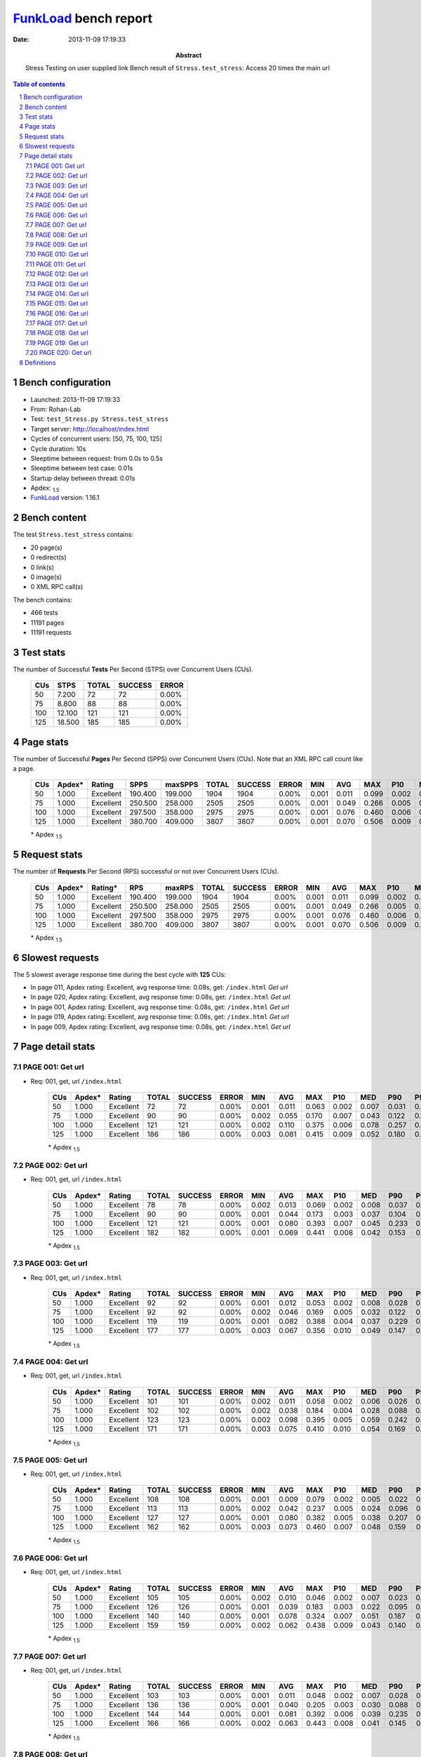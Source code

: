 ======================
FunkLoad_ bench report
======================


:date: 2013-11-09 17:19:33
:abstract: Stress Testing on user supplied link
           Bench result of ``Stress.test_stress``: 
           Access 20 times the main url

.. _FunkLoad: http://funkload.nuxeo.org/
.. sectnum::    :depth: 2
.. contents:: Table of contents
.. |APDEXT| replace:: \ :sub:`1.5`

Bench configuration
-------------------

* Launched: 2013-11-09 17:19:33
* From: Rohan-Lab
* Test: ``test_Stress.py Stress.test_stress``
* Target server: http://localhost/index.html
* Cycles of concurrent users: [50, 75, 100, 125]
* Cycle duration: 10s
* Sleeptime between request: from 0.0s to 0.5s
* Sleeptime between test case: 0.01s
* Startup delay between thread: 0.01s
* Apdex: |APDEXT|
* FunkLoad_ version: 1.16.1


Bench content
-------------

The test ``Stress.test_stress`` contains: 

* 20 page(s)
* 0 redirect(s)
* 0 link(s)
* 0 image(s)
* 0 XML RPC call(s)

The bench contains:

* 466 tests
* 11191 pages
* 11191 requests


Test stats
----------

The number of Successful **Tests** Per Second (STPS) over Concurrent Users (CUs).

 .. image:: tests.png

 ================== ================== ================== ================== ==================
                CUs               STPS              TOTAL            SUCCESS              ERROR
 ================== ================== ================== ================== ==================
                 50              7.200                 72                 72             0.00%
                 75              8.800                 88                 88             0.00%
                100             12.100                121                121             0.00%
                125             18.500                185                185             0.00%
 ================== ================== ================== ================== ==================



Page stats
----------

The number of Successful **Pages** Per Second (SPPS) over Concurrent Users (CUs).
Note that an XML RPC call count like a page.

 .. image:: pages_spps.png
 .. image:: pages.png

 ================== ================== ================== ================== ================== ================== ================== ================== ================== ================== ================== ================== ================== ================== ==================
                CUs             Apdex*             Rating               SPPS            maxSPPS              TOTAL            SUCCESS              ERROR                MIN                AVG                MAX                P10                MED                P90                P95
 ================== ================== ================== ================== ================== ================== ================== ================== ================== ================== ================== ================== ================== ================== ==================
                 50              1.000          Excellent            190.400            199.000               1904               1904             0.00%              0.001              0.011              0.099              0.002              0.007              0.025              0.037
                 75              1.000          Excellent            250.500            258.000               2505               2505             0.00%              0.001              0.049              0.266              0.005              0.035              0.117              0.144
                100              1.000          Excellent            297.500            358.000               2975               2975             0.00%              0.001              0.076              0.460              0.006              0.037              0.198              0.253
                125              1.000          Excellent            380.700            409.000               3807               3807             0.00%              0.001              0.070              0.506              0.009              0.048              0.152              0.204
 ================== ================== ================== ================== ================== ================== ================== ================== ================== ================== ================== ================== ================== ================== ==================

 \* Apdex |APDEXT|

Request stats
-------------

The number of **Requests** Per Second (RPS) successful or not over Concurrent Users (CUs).

 .. image:: requests_rps.png
 .. image:: requests.png

 ================== ================== ================== ================== ================== ================== ================== ================== ================== ================== ================== ================== ================== ================== ==================
                CUs             Apdex*            Rating*                RPS             maxRPS              TOTAL            SUCCESS              ERROR                MIN                AVG                MAX                P10                MED                P90                P95
 ================== ================== ================== ================== ================== ================== ================== ================== ================== ================== ================== ================== ================== ================== ==================
                 50              1.000          Excellent            190.400            199.000               1904               1904             0.00%              0.001              0.011              0.099              0.002              0.007              0.025              0.037
                 75              1.000          Excellent            250.500            258.000               2505               2505             0.00%              0.001              0.049              0.266              0.005              0.035              0.117              0.144
                100              1.000          Excellent            297.500            358.000               2975               2975             0.00%              0.001              0.076              0.460              0.006              0.037              0.198              0.253
                125              1.000          Excellent            380.700            409.000               3807               3807             0.00%              0.001              0.070              0.506              0.009              0.048              0.152              0.204
 ================== ================== ================== ================== ================== ================== ================== ================== ================== ================== ================== ================== ================== ================== ==================

 \* Apdex |APDEXT|

Slowest requests
----------------

The 5 slowest average response time during the best cycle with **125** CUs:

* In page 011, Apdex rating: Excellent, avg response time: 0.08s, get: ``/index.html``
  `Get url`
* In page 020, Apdex rating: Excellent, avg response time: 0.08s, get: ``/index.html``
  `Get url`
* In page 001, Apdex rating: Excellent, avg response time: 0.08s, get: ``/index.html``
  `Get url`
* In page 019, Apdex rating: Excellent, avg response time: 0.08s, get: ``/index.html``
  `Get url`
* In page 009, Apdex rating: Excellent, avg response time: 0.08s, get: ``/index.html``
  `Get url`

Page detail stats
-----------------


PAGE 001: Get url
~~~~~~~~~~~~~~~~~

* Req: 001, get, url ``/index.html``

     .. image:: request_001.001.png

     ================== ================== ================== ================== ================== ================== ================== ================== ================== ================== ================== ================== ==================
                    CUs             Apdex*             Rating              TOTAL            SUCCESS              ERROR                MIN                AVG                MAX                P10                MED                P90                P95
     ================== ================== ================== ================== ================== ================== ================== ================== ================== ================== ================== ================== ==================
                     50              1.000          Excellent                 72                 72             0.00%              0.001              0.011              0.063              0.002              0.007              0.031              0.045
                     75              1.000          Excellent                 90                 90             0.00%              0.002              0.055              0.170              0.007              0.043              0.122              0.132
                    100              1.000          Excellent                121                121             0.00%              0.002              0.110              0.375              0.006              0.078              0.257              0.294
                    125              1.000          Excellent                186                186             0.00%              0.003              0.081              0.415              0.009              0.052              0.180              0.296
     ================== ================== ================== ================== ================== ================== ================== ================== ================== ================== ================== ================== ==================

     \* Apdex |APDEXT|

PAGE 002: Get url
~~~~~~~~~~~~~~~~~

* Req: 001, get, url ``/index.html``

     .. image:: request_002.001.png

     ================== ================== ================== ================== ================== ================== ================== ================== ================== ================== ================== ================== ==================
                    CUs             Apdex*             Rating              TOTAL            SUCCESS              ERROR                MIN                AVG                MAX                P10                MED                P90                P95
     ================== ================== ================== ================== ================== ================== ================== ================== ================== ================== ================== ================== ==================
                     50              1.000          Excellent                 78                 78             0.00%              0.002              0.013              0.069              0.002              0.008              0.037              0.045
                     75              1.000          Excellent                 90                 90             0.00%              0.001              0.044              0.173              0.003              0.037              0.104              0.111
                    100              1.000          Excellent                121                121             0.00%              0.001              0.080              0.393              0.007              0.045              0.233              0.276
                    125              1.000          Excellent                182                182             0.00%              0.001              0.069              0.441              0.008              0.042              0.153              0.191
     ================== ================== ================== ================== ================== ================== ================== ================== ================== ================== ================== ================== ==================

     \* Apdex |APDEXT|

PAGE 003: Get url
~~~~~~~~~~~~~~~~~

* Req: 001, get, url ``/index.html``

     .. image:: request_003.001.png

     ================== ================== ================== ================== ================== ================== ================== ================== ================== ================== ================== ================== ==================
                    CUs             Apdex*             Rating              TOTAL            SUCCESS              ERROR                MIN                AVG                MAX                P10                MED                P90                P95
     ================== ================== ================== ================== ================== ================== ================== ================== ================== ================== ================== ================== ==================
                     50              1.000          Excellent                 92                 92             0.00%              0.001              0.012              0.053              0.002              0.008              0.028              0.039
                     75              1.000          Excellent                 92                 92             0.00%              0.002              0.046              0.169              0.005              0.032              0.122              0.144
                    100              1.000          Excellent                119                119             0.00%              0.001              0.082              0.388              0.004              0.037              0.229              0.311
                    125              1.000          Excellent                177                177             0.00%              0.003              0.067              0.356              0.010              0.049              0.147              0.194
     ================== ================== ================== ================== ================== ================== ================== ================== ================== ================== ================== ================== ==================

     \* Apdex |APDEXT|

PAGE 004: Get url
~~~~~~~~~~~~~~~~~

* Req: 001, get, url ``/index.html``

     .. image:: request_004.001.png

     ================== ================== ================== ================== ================== ================== ================== ================== ================== ================== ================== ================== ==================
                    CUs             Apdex*             Rating              TOTAL            SUCCESS              ERROR                MIN                AVG                MAX                P10                MED                P90                P95
     ================== ================== ================== ================== ================== ================== ================== ================== ================== ================== ================== ================== ==================
                     50              1.000          Excellent                101                101             0.00%              0.002              0.011              0.058              0.002              0.006              0.026              0.038
                     75              1.000          Excellent                102                102             0.00%              0.002              0.038              0.184              0.004              0.028              0.088              0.102
                    100              1.000          Excellent                123                123             0.00%              0.002              0.098              0.395              0.005              0.059              0.242              0.271
                    125              1.000          Excellent                171                171             0.00%              0.003              0.075              0.410              0.010              0.054              0.169              0.232
     ================== ================== ================== ================== ================== ================== ================== ================== ================== ================== ================== ================== ==================

     \* Apdex |APDEXT|

PAGE 005: Get url
~~~~~~~~~~~~~~~~~

* Req: 001, get, url ``/index.html``

     .. image:: request_005.001.png

     ================== ================== ================== ================== ================== ================== ================== ================== ================== ================== ================== ================== ==================
                    CUs             Apdex*             Rating              TOTAL            SUCCESS              ERROR                MIN                AVG                MAX                P10                MED                P90                P95
     ================== ================== ================== ================== ================== ================== ================== ================== ================== ================== ================== ================== ==================
                     50              1.000          Excellent                108                108             0.00%              0.001              0.009              0.079              0.002              0.005              0.022              0.026
                     75              1.000          Excellent                113                113             0.00%              0.002              0.042              0.237              0.005              0.024              0.096              0.119
                    100              1.000          Excellent                127                127             0.00%              0.001              0.080              0.382              0.005              0.038              0.207              0.268
                    125              1.000          Excellent                162                162             0.00%              0.003              0.073              0.460              0.007              0.048              0.159              0.219
     ================== ================== ================== ================== ================== ================== ================== ================== ================== ================== ================== ================== ==================

     \* Apdex |APDEXT|

PAGE 006: Get url
~~~~~~~~~~~~~~~~~

* Req: 001, get, url ``/index.html``

     .. image:: request_006.001.png

     ================== ================== ================== ================== ================== ================== ================== ================== ================== ================== ================== ================== ==================
                    CUs             Apdex*             Rating              TOTAL            SUCCESS              ERROR                MIN                AVG                MAX                P10                MED                P90                P95
     ================== ================== ================== ================== ================== ================== ================== ================== ================== ================== ================== ================== ==================
                     50              1.000          Excellent                105                105             0.00%              0.002              0.010              0.046              0.002              0.007              0.023              0.026
                     75              1.000          Excellent                126                126             0.00%              0.001              0.039              0.183              0.003              0.022              0.095              0.138
                    100              1.000          Excellent                140                140             0.00%              0.001              0.078              0.324              0.007              0.051              0.187              0.234
                    125              1.000          Excellent                159                159             0.00%              0.002              0.062              0.438              0.009              0.043              0.140              0.180
     ================== ================== ================== ================== ================== ================== ================== ================== ================== ================== ================== ================== ==================

     \* Apdex |APDEXT|

PAGE 007: Get url
~~~~~~~~~~~~~~~~~

* Req: 001, get, url ``/index.html``

     .. image:: request_007.001.png

     ================== ================== ================== ================== ================== ================== ================== ================== ================== ================== ================== ================== ==================
                    CUs             Apdex*             Rating              TOTAL            SUCCESS              ERROR                MIN                AVG                MAX                P10                MED                P90                P95
     ================== ================== ================== ================== ================== ================== ================== ================== ================== ================== ================== ================== ==================
                     50              1.000          Excellent                103                103             0.00%              0.001              0.011              0.048              0.002              0.007              0.028              0.035
                     75              1.000          Excellent                136                136             0.00%              0.001              0.040              0.205              0.003              0.030              0.088              0.117
                    100              1.000          Excellent                144                144             0.00%              0.001              0.081              0.392              0.006              0.039              0.235              0.283
                    125              1.000          Excellent                166                166             0.00%              0.002              0.063              0.443              0.008              0.041              0.145              0.196
     ================== ================== ================== ================== ================== ================== ================== ================== ================== ================== ================== ================== ==================

     \* Apdex |APDEXT|

PAGE 008: Get url
~~~~~~~~~~~~~~~~~

* Req: 001, get, url ``/index.html``

     .. image:: request_008.001.png

     ================== ================== ================== ================== ================== ================== ================== ================== ================== ================== ================== ================== ==================
                    CUs             Apdex*             Rating              TOTAL            SUCCESS              ERROR                MIN                AVG                MAX                P10                MED                P90                P95
     ================== ================== ================== ================== ================== ================== ================== ================== ================== ================== ================== ================== ==================
                     50              1.000          Excellent                103                103             0.00%              0.002              0.012              0.091              0.002              0.008              0.023              0.034
                     75              1.000          Excellent                144                144             0.00%              0.001              0.050              0.202              0.004              0.032              0.129              0.153
                    100              1.000          Excellent                158                158             0.00%              0.001              0.079              0.460              0.006              0.049              0.194              0.266
                    125              1.000          Excellent                169                169             0.00%              0.002              0.071              0.490              0.008              0.045              0.147              0.230
     ================== ================== ================== ================== ================== ================== ================== ================== ================== ================== ================== ================== ==================

     \* Apdex |APDEXT|

PAGE 009: Get url
~~~~~~~~~~~~~~~~~

* Req: 001, get, url ``/index.html``

     .. image:: request_009.001.png

     ================== ================== ================== ================== ================== ================== ================== ================== ================== ================== ================== ================== ==================
                    CUs             Apdex*             Rating              TOTAL            SUCCESS              ERROR                MIN                AVG                MAX                P10                MED                P90                P95
     ================== ================== ================== ================== ================== ================== ================== ================== ================== ================== ================== ================== ==================
                     50              1.000          Excellent                102                102             0.00%              0.002              0.010              0.095              0.002              0.005              0.020              0.028
                     75              1.000          Excellent                148                148             0.00%              0.001              0.045              0.232              0.005              0.029              0.118              0.149
                    100              1.000          Excellent                165                165             0.00%              0.002              0.074              0.404              0.005              0.027              0.203              0.289
                    125              1.000          Excellent                180                180             0.00%              0.002              0.076              0.490              0.009              0.053              0.163              0.234
     ================== ================== ================== ================== ================== ================== ================== ================== ================== ================== ================== ================== ==================

     \* Apdex |APDEXT|

PAGE 010: Get url
~~~~~~~~~~~~~~~~~

* Req: 001, get, url ``/index.html``

     .. image:: request_010.001.png

     ================== ================== ================== ================== ================== ================== ================== ================== ================== ================== ================== ================== ==================
                    CUs             Apdex*             Rating              TOTAL            SUCCESS              ERROR                MIN                AVG                MAX                P10                MED                P90                P95
     ================== ================== ================== ================== ================== ================== ================== ================== ================== ================== ================== ================== ==================
                     50              1.000          Excellent                101                101             0.00%              0.002              0.011              0.083              0.002              0.005              0.022              0.033
                     75              1.000          Excellent                150                150             0.00%              0.001              0.049              0.222              0.006              0.029              0.134              0.149
                    100              1.000          Excellent                179                179             0.00%              0.001              0.063              0.348              0.004              0.027              0.176              0.205
                    125              1.000          Excellent                186                186             0.00%              0.003              0.074              0.386              0.010              0.050              0.168              0.209
     ================== ================== ================== ================== ================== ================== ================== ================== ================== ================== ================== ================== ==================

     \* Apdex |APDEXT|

PAGE 011: Get url
~~~~~~~~~~~~~~~~~

* Req: 001, get, url ``/index.html``

     .. image:: request_011.001.png

     ================== ================== ================== ================== ================== ================== ================== ================== ================== ================== ================== ================== ==================
                    CUs             Apdex*             Rating              TOTAL            SUCCESS              ERROR                MIN                AVG                MAX                P10                MED                P90                P95
     ================== ================== ================== ================== ================== ================== ================== ================== ================== ================== ================== ================== ==================
                     50              1.000          Excellent                101                101             0.00%              0.002              0.011              0.051              0.002              0.008              0.027              0.031
                     75              1.000          Excellent                150                150             0.00%              0.002              0.053              0.251              0.005              0.039              0.129              0.147
                    100              1.000          Excellent                185                185             0.00%              0.001              0.070              0.416              0.005              0.030              0.202              0.223
                    125              1.000          Excellent                189                189             0.00%              0.002              0.084              0.506              0.013              0.057              0.181              0.270
     ================== ================== ================== ================== ================== ================== ================== ================== ================== ================== ================== ================== ==================

     \* Apdex |APDEXT|

PAGE 012: Get url
~~~~~~~~~~~~~~~~~

* Req: 001, get, url ``/index.html``

     .. image:: request_012.001.png

     ================== ================== ================== ================== ================== ================== ================== ================== ================== ================== ================== ================== ==================
                    CUs             Apdex*             Rating              TOTAL            SUCCESS              ERROR                MIN                AVG                MAX                P10                MED                P90                P95
     ================== ================== ================== ================== ================== ================== ================== ================== ================== ================== ================== ================== ==================
                     50              1.000          Excellent                100                100             0.00%              0.002              0.012              0.097              0.002              0.007              0.029              0.046
                     75              1.000          Excellent                150                150             0.00%              0.002              0.053              0.221              0.004              0.034              0.122              0.167
                    100              1.000          Excellent                184                184             0.00%              0.001              0.072              0.402              0.005              0.027              0.193              0.253
                    125              1.000          Excellent                202                202             0.00%              0.002              0.065              0.416              0.007              0.048              0.129              0.191
     ================== ================== ================== ================== ================== ================== ================== ================== ================== ================== ================== ================== ==================

     \* Apdex |APDEXT|

PAGE 013: Get url
~~~~~~~~~~~~~~~~~

* Req: 001, get, url ``/index.html``

     .. image:: request_013.001.png

     ================== ================== ================== ================== ================== ================== ================== ================== ================== ================== ================== ================== ==================
                    CUs             Apdex*             Rating              TOTAL            SUCCESS              ERROR                MIN                AVG                MAX                P10                MED                P90                P95
     ================== ================== ================== ================== ================== ================== ================== ================== ================== ================== ================== ================== ==================
                     50              1.000          Excellent                100                100             0.00%              0.002              0.011              0.090              0.002              0.006              0.028              0.038
                     75              1.000          Excellent                149                149             0.00%              0.001              0.055              0.241              0.006              0.036              0.134              0.163
                    100              1.000          Excellent                178                178             0.00%              0.001              0.076              0.412              0.005              0.040              0.201              0.271
                    125              1.000          Excellent                207                207             0.00%              0.002              0.069              0.401              0.009              0.052              0.154              0.174
     ================== ================== ================== ================== ================== ================== ================== ================== ================== ================== ================== ================== ==================

     \* Apdex |APDEXT|

PAGE 014: Get url
~~~~~~~~~~~~~~~~~

* Req: 001, get, url ``/index.html``

     .. image:: request_014.001.png

     ================== ================== ================== ================== ================== ================== ================== ================== ================== ================== ================== ================== ==================
                    CUs             Apdex*             Rating              TOTAL            SUCCESS              ERROR                MIN                AVG                MAX                P10                MED                P90                P95
     ================== ================== ================== ================== ================== ================== ================== ================== ================== ================== ================== ================== ==================
                     50              1.000          Excellent                100                100             0.00%              0.002              0.010              0.047              0.002              0.007              0.022              0.033
                     75              1.000          Excellent                145                145             0.00%              0.002              0.058              0.212              0.007              0.041              0.145              0.174
                    100              1.000          Excellent                172                172             0.00%              0.001              0.071              0.458              0.006              0.030              0.182              0.220
                    125              1.000          Excellent                219                219             0.00%              0.002              0.060              0.344              0.007              0.044              0.132              0.165
     ================== ================== ================== ================== ================== ================== ================== ================== ================== ================== ================== ================== ==================

     \* Apdex |APDEXT|

PAGE 015: Get url
~~~~~~~~~~~~~~~~~

* Req: 001, get, url ``/index.html``

     .. image:: request_015.001.png

     ================== ================== ================== ================== ================== ================== ================== ================== ================== ================== ================== ================== ==================
                    CUs             Apdex*             Rating              TOTAL            SUCCESS              ERROR                MIN                AVG                MAX                P10                MED                P90                P95
     ================== ================== ================== ================== ================== ================== ================== ================== ================== ================== ================== ================== ==================
                     50              1.000          Excellent                 99                 99             0.00%              0.001              0.008              0.056              0.002              0.005              0.019              0.028
                     75              1.000          Excellent                140                140             0.00%              0.001              0.059              0.241              0.010              0.047              0.137              0.170
                    100              1.000          Excellent                166                166             0.00%              0.001              0.070              0.402              0.004              0.033              0.201              0.237
                    125              1.000          Excellent                224                224             0.00%              0.002              0.070              0.298              0.008              0.051              0.150              0.189
     ================== ================== ================== ================== ================== ================== ================== ================== ================== ================== ================== ================== ==================

     \* Apdex |APDEXT|

PAGE 016: Get url
~~~~~~~~~~~~~~~~~

* Req: 001, get, url ``/index.html``

     .. image:: request_016.001.png

     ================== ================== ================== ================== ================== ================== ================== ================== ================== ================== ================== ================== ==================
                    CUs             Apdex*             Rating              TOTAL            SUCCESS              ERROR                MIN                AVG                MAX                P10                MED                P90                P95
     ================== ================== ================== ================== ================== ================== ================== ================== ================== ================== ================== ================== ==================
                     50              1.000          Excellent                 95                 95             0.00%              0.001              0.011              0.065              0.002              0.007              0.025              0.038
                     75              1.000          Excellent                131                131             0.00%              0.002              0.047              0.260              0.004              0.034              0.107              0.136
                    100              1.000          Excellent                154                154             0.00%              0.001              0.073              0.380              0.007              0.040              0.199              0.258
                    125              1.000          Excellent                221                221             0.00%              0.002              0.060              0.354              0.008              0.041              0.139              0.185
     ================== ================== ================== ================== ================== ================== ================== ================== ================== ================== ================== ================== ==================

     \* Apdex |APDEXT|

PAGE 017: Get url
~~~~~~~~~~~~~~~~~

* Req: 001, get, url ``/index.html``

     .. image:: request_017.001.png

     ================== ================== ================== ================== ================== ================== ================== ================== ================== ================== ================== ================== ==================
                    CUs             Apdex*             Rating              TOTAL            SUCCESS              ERROR                MIN                AVG                MAX                P10                MED                P90                P95
     ================== ================== ================== ================== ================== ================== ================== ================== ================== ================== ================== ================== ==================
                     50              1.000          Excellent                 93                 93             0.00%              0.001              0.009              0.069              0.002              0.005              0.017              0.025
                     75              1.000          Excellent                123                123             0.00%              0.001              0.052              0.207              0.008              0.040              0.110              0.135
                    100              1.000          Excellent                142                142             0.00%              0.002              0.062              0.344              0.006              0.031              0.171              0.234
                    125              1.000          Excellent                215                215             0.00%              0.001              0.058              0.358              0.008              0.044              0.134              0.155
     ================== ================== ================== ================== ================== ================== ================== ================== ================== ================== ================== ================== ==================

     \* Apdex |APDEXT|

PAGE 018: Get url
~~~~~~~~~~~~~~~~~

* Req: 001, get, url ``/index.html``

     .. image:: request_018.001.png

     ================== ================== ================== ================== ================== ================== ================== ================== ================== ================== ================== ================== ==================
                    CUs             Apdex*             Rating              TOTAL            SUCCESS              ERROR                MIN                AVG                MAX                P10                MED                P90                P95
     ================== ================== ================== ================== ================== ================== ================== ================== ================== ================== ================== ================== ==================
                     50              1.000          Excellent                 90                 90             0.00%              0.001              0.009              0.043              0.002              0.007              0.019              0.026
                     75              1.000          Excellent                116                116             0.00%              0.001              0.055              0.201              0.007              0.045              0.123              0.140
                    100              1.000          Excellent                139                139             0.00%              0.001              0.066              0.383              0.004              0.036              0.155              0.201
                    125              1.000          Excellent                205                205             0.00%              0.001              0.058              0.325              0.009              0.043              0.117              0.174
     ================== ================== ================== ================== ================== ================== ================== ================== ================== ================== ================== ================== ==================

     \* Apdex |APDEXT|

PAGE 019: Get url
~~~~~~~~~~~~~~~~~

* Req: 001, get, url ``/index.html``

     .. image:: request_019.001.png

     ================== ================== ================== ================== ================== ================== ================== ================== ================== ================== ================== ================== ==================
                    CUs             Apdex*             Rating              TOTAL            SUCCESS              ERROR                MIN                AVG                MAX                P10                MED                P90                P95
     ================== ================== ================== ================== ================== ================== ================== ================== ================== ================== ================== ================== ==================
                     50              1.000          Excellent                 82                 82             0.00%              0.001              0.012              0.099              0.002              0.008              0.024              0.038
                     75              1.000          Excellent                110                110             0.00%              0.002              0.054              0.266              0.006              0.039              0.113              0.155
                    100              1.000          Excellent                131                131             0.00%              0.002              0.060              0.290              0.006              0.030              0.161              0.196
                    125              1.000          Excellent                196                196             0.00%              0.002              0.081              0.489              0.008              0.052              0.178              0.294
     ================== ================== ================== ================== ================== ================== ================== ================== ================== ================== ================== ================== ==================

     \* Apdex |APDEXT|

PAGE 020: Get url
~~~~~~~~~~~~~~~~~

* Req: 001, get, url ``/index.html``

     .. image:: request_020.001.png

     ================== ================== ================== ================== ================== ================== ================== ================== ================== ================== ================== ================== ==================
                    CUs             Apdex*             Rating              TOTAL            SUCCESS              ERROR                MIN                AVG                MAX                P10                MED                P90                P95
     ================== ================== ================== ================== ================== ================== ================== ================== ================== ================== ================== ================== ==================
                     50              1.000          Excellent                 79                 79             0.00%              0.001              0.016              0.070              0.002              0.012              0.041              0.057
                     75              1.000          Excellent                100                100             0.00%              0.001              0.049              0.180              0.005              0.043              0.101              0.128
                    100              1.000          Excellent                127                127             0.00%              0.002              0.084              0.405              0.006              0.059              0.192              0.257
                    125              1.000          Excellent                191                191             0.00%              0.002              0.084              0.383              0.009              0.059              0.192              0.237
     ================== ================== ================== ================== ================== ================== ================== ================== ================== ================== ================== ================== ==================

     \* Apdex |APDEXT|

Definitions
-----------

* CUs: Concurrent users or number of concurrent threads executing tests.
* Request: a single GET/POST/redirect/xmlrpc request.
* Page: a request with redirects and resource links (image, css, js) for an html page.
* STPS: Successful tests per second.
* SPPS: Successful pages per second.
* RPS: Requests per second, successful or not.
* maxSPPS: Maximum SPPS during the cycle.
* maxRPS: Maximum RPS during the cycle.
* MIN: Minimum response time for a page or request.
* AVG: Average response time for a page or request.
* MAX: Maximmum response time for a page or request.
* P10: 10th percentile, response time where 10 percent of pages or requests are delivered.
* MED: Median or 50th percentile, response time where half of pages or requests are delivered.
* P90: 90th percentile, response time where 90 percent of pages or requests are delivered.
* P95: 95th percentile, response time where 95 percent of pages or requests are delivered.
* Apdex T: Application Performance Index, 
  this is a numerical measure of user satisfaction, it is based
  on three zones of application responsiveness:

  - Satisfied: The user is fully productive. This represents the
    time value (T seconds) below which users are not impeded by
    application response time.

  - Tolerating: The user notices performance lagging within
    responses greater than T, but continues the process.

  - Frustrated: Performance with a response time greater than 4*T
    seconds is unacceptable, and users may abandon the process.

    By default T is set to 1.5s this means that response time between 0
    and 1.5s the user is fully productive, between 1.5 and 6s the
    responsivness is tolerating and above 6s the user is frustrated.

    The Apdex score converts many measurements into one number on a
    uniform scale of 0-to-1 (0 = no users satisfied, 1 = all users
    satisfied).

    Visit http://www.apdex.org/ for more information.
* Rating: To ease interpretation the Apdex
  score is also represented as a rating:

  - U for UNACCEPTABLE represented in gray for a score between 0 and 0.5 

  - P for POOR represented in red for a score between 0.5 and 0.7

  - F for FAIR represented in yellow for a score between 0.7 and 0.85

  - G for Good represented in green for a score between 0.85 and 0.94

  - E for Excellent represented in blue for a score between 0.94 and 1.

Report generated with FunkLoad_ 1.16.1, more information available on the `FunkLoad site <http://funkload.nuxeo.org/#benching>`_.